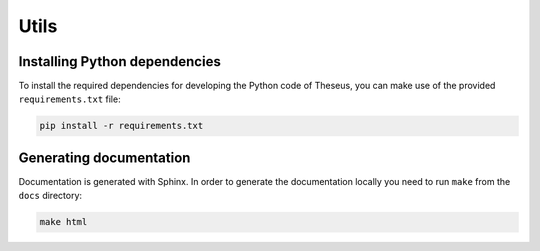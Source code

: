 .. index:: utils

*****
Utils
*****

.. index:: utils, dependencies

Installing Python dependencies
==============================

To install the required dependencies for developing the Python code of Theseus, you can
make use of the provided ``requirements.txt`` file:

.. code-block:: bash

   pip install -r requirements.txt


.. index:: utils, documentation

Generating documentation
========================

Documentation is generated with Sphinx. In order to generate the documentation
locally you need to run ``make`` from the ``docs`` directory:

.. code-block:: bash

   make html

